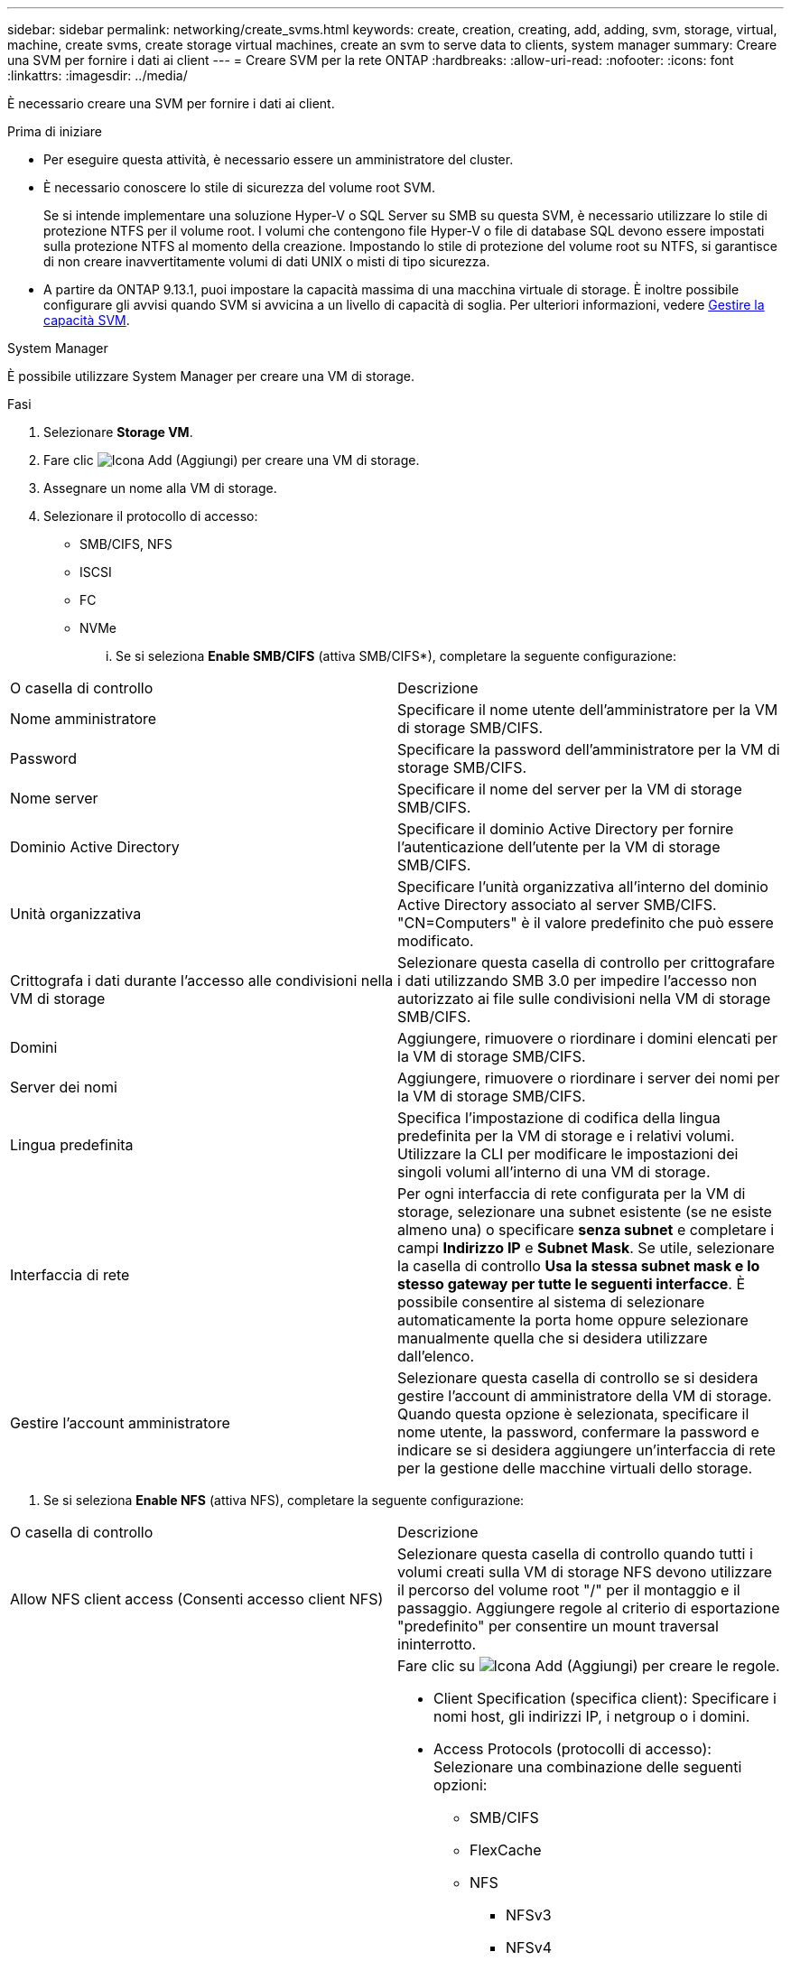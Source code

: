 ---
sidebar: sidebar 
permalink: networking/create_svms.html 
keywords: create, creation, creating, add, adding, svm, storage, virtual, machine, create svms, create storage virtual machines, create an svm to serve data to clients, system manager 
summary: Creare una SVM per fornire i dati ai client 
---
= Creare SVM per la rete ONTAP
:hardbreaks:
:allow-uri-read: 
:nofooter: 
:icons: font
:linkattrs: 
:imagesdir: ../media/


[role="lead"]
È necessario creare una SVM per fornire i dati ai client.

.Prima di iniziare
* Per eseguire questa attività, è necessario essere un amministratore del cluster.
* È necessario conoscere lo stile di sicurezza del volume root SVM.
+
Se si intende implementare una soluzione Hyper-V o SQL Server su SMB su questa SVM, è necessario utilizzare lo stile di protezione NTFS per il volume root. I volumi che contengono file Hyper-V o file di database SQL devono essere impostati sulla protezione NTFS al momento della creazione. Impostando lo stile di protezione del volume root su NTFS, si garantisce di non creare inavvertitamente volumi di dati UNIX o misti di tipo sicurezza.

* A partire da ONTAP 9.13.1, puoi impostare la capacità massima di una macchina virtuale di storage. È inoltre possibile configurare gli avvisi quando SVM si avvicina a un livello di capacità di soglia. Per ulteriori informazioni, vedere xref:../volumes/manage-svm-capacity.html[Gestire la capacità SVM].


[role="tabbed-block"]
====
.System Manager
--
È possibile utilizzare System Manager per creare una VM di storage.

.Fasi
. Selezionare *Storage VM*.
. Fare clic image:icon_add.gif["Icona Add (Aggiungi)"] per creare una VM di storage.
. Assegnare un nome alla VM di storage.
. Selezionare il protocollo di accesso:
+
** SMB/CIFS, NFS
** ISCSI
** FC
** NVMe
+
... Se si seleziona *Enable SMB/CIFS* (attiva SMB/CIFS*), completare la seguente configurazione:






|===


| O casella di controllo | Descrizione 


 a| 
Nome amministratore
 a| 
Specificare il nome utente dell'amministratore per la VM di storage SMB/CIFS.



 a| 
Password
 a| 
Specificare la password dell'amministratore per la VM di storage SMB/CIFS.



 a| 
Nome server
 a| 
Specificare il nome del server per la VM di storage SMB/CIFS.



 a| 
Dominio Active Directory
 a| 
Specificare il dominio Active Directory per fornire l'autenticazione dell'utente per la VM di storage SMB/CIFS.



 a| 
Unità organizzativa
 a| 
Specificare l'unità organizzativa all'interno del dominio Active Directory associato al server SMB/CIFS. "CN=Computers" è il valore predefinito che può essere modificato.



 a| 
Crittografa i dati durante l'accesso alle condivisioni nella VM di storage
 a| 
Selezionare questa casella di controllo per crittografare i dati utilizzando SMB 3.0 per impedire l'accesso non autorizzato ai file sulle condivisioni nella VM di storage SMB/CIFS.



 a| 
Domini
 a| 
Aggiungere, rimuovere o riordinare i domini elencati per la VM di storage SMB/CIFS.



 a| 
Server dei nomi
 a| 
Aggiungere, rimuovere o riordinare i server dei nomi per la VM di storage SMB/CIFS.



 a| 
Lingua predefinita
 a| 
Specifica l'impostazione di codifica della lingua predefinita per la VM di storage e i relativi volumi. Utilizzare la CLI per modificare le impostazioni dei singoli volumi all'interno di una VM di storage.



 a| 
Interfaccia di rete
 a| 
Per ogni interfaccia di rete configurata per la VM di storage, selezionare una subnet esistente (se ne esiste almeno una) o specificare *senza subnet* e completare i campi *Indirizzo IP* e *Subnet Mask*. Se utile, selezionare la casella di controllo *Usa la stessa subnet mask e lo stesso gateway per tutte le seguenti interfacce*. È possibile consentire al sistema di selezionare automaticamente la porta home oppure selezionare manualmente quella che si desidera utilizzare dall'elenco.



 a| 
Gestire l'account amministratore
 a| 
Selezionare questa casella di controllo se si desidera gestire l'account di amministratore della VM di storage. Quando questa opzione è selezionata, specificare il nome utente, la password, confermare la password e indicare se si desidera aggiungere un'interfaccia di rete per la gestione delle macchine virtuali dello storage.

|===
. Se si seleziona *Enable NFS* (attiva NFS), completare la seguente configurazione:


|===


| O casella di controllo | Descrizione 


 a| 
Allow NFS client access (Consenti accesso client NFS)
 a| 
Selezionare questa casella di controllo quando tutti i volumi creati sulla VM di storage NFS devono utilizzare il percorso del volume root "/" per il montaggio e il passaggio. Aggiungere regole al criterio di esportazione "predefinito" per consentire un mount traversal ininterrotto.



 a| 
Regole
 a| 
Fare clic su image:icon_add.gif["Icona Add (Aggiungi)"] per creare le regole.

* Client Specification (specifica client): Specificare i nomi host, gli indirizzi IP, i netgroup o i domini.
* Access Protocols (protocolli di accesso): Selezionare una combinazione delle seguenti opzioni:
+
** SMB/CIFS
** FlexCache
** NFS
+
*** NFSv3
*** NFSv4




* Access Details (Dettagli di accesso): Per ciascun tipo di utente, specificare il livello di accesso, di sola lettura, di lettura/scrittura o di superutente. I tipi di utente includono:
+
** Tutto
** Tutti (come utente anonimo)
** UNIX
** Kerberos 5
** Kerberos 5i
** Kerberos 5p
** NTLM




Salvare la regola.



 a| 
Lingua predefinita
 a| 
Specifica l'impostazione di codifica della lingua predefinita per la VM di storage e i relativi volumi. Utilizzare la CLI per modificare le impostazioni dei singoli volumi all'interno di una VM di storage.



 a| 
Interfaccia di rete
 a| 
Per ogni interfaccia di rete configurata per la VM di storage, selezionare una subnet esistente (se ne esiste almeno una) o specificare *senza subnet* e completare i campi *Indirizzo IP* e *Subnet Mask*. Se utile, selezionare la casella di controllo *Usa la stessa subnet mask e lo stesso gateway per tutte le seguenti interfacce*. È possibile consentire al sistema di selezionare automaticamente la porta home oppure selezionare manualmente quella che si desidera utilizzare dall'elenco.



 a| 
Gestire l'account amministratore
 a| 
Selezionare questa casella di controllo se si desidera gestire l'account di amministratore della VM di storage. Quando questa opzione è selezionata, specificare il nome utente, la password, confermare la password e indicare se si desidera aggiungere un'interfaccia di rete per la gestione delle macchine virtuali dello storage.

|===
. Se si seleziona *Enable iSCSI* (attiva iSCSI*), completare la seguente configurazione:


|===


| O casella di controllo | Descrizione 


 a| 
Interfaccia di rete
 a| 
Per ogni interfaccia di rete configurata per la VM di storage, selezionare una subnet esistente (se ne esiste almeno una) o specificare *senza subnet* e completare i campi *Indirizzo IP* e *Subnet Mask*. Se utile, selezionare la casella di controllo *Usa la stessa subnet mask e lo stesso gateway per tutte le seguenti interfacce*. È possibile consentire al sistema di selezionare automaticamente la porta home oppure selezionare manualmente quella che si desidera utilizzare dall'elenco.



 a| 
Gestire l'account amministratore
 a| 
Selezionare questa casella di controllo se si desidera gestire l'account di amministratore della VM di storage. Quando questa opzione è selezionata, specificare il nome utente, la password, confermare la password e indicare se si desidera aggiungere un'interfaccia di rete per la gestione delle macchine virtuali dello storage.

|===
. Se si seleziona *Enable FC* (attiva FC*), completare la seguente configurazione:


|===


| O casella di controllo | Descrizione 


 a| 
Configurare le porte FC
 a| 
Selezionare le interfacce di rete sui nodi che si desidera includere nella VM di storage. Si consigliano due interfacce di rete per nodo.



 a| 
Gestire l'account amministratore
 a| 
Selezionare questa casella di controllo se si desidera gestire l'account di amministratore della VM di storage. Quando questa opzione è selezionata, specificare il nome utente, la password, confermare la password e indicare se si desidera aggiungere un'interfaccia di rete per la gestione delle macchine virtuali dello storage.

|===
. Se si seleziona *Enable NVMe/FC* (attiva NVMe/FC*), completare la seguente configurazione:


|===


| O casella di controllo | Descrizione 


 a| 
Configurare le porte FC
 a| 
Selezionare le interfacce di rete sui nodi che si desidera includere nella VM di storage. Si consigliano due interfacce di rete per nodo.



 a| 
Gestire l'account amministratore
 a| 
Selezionare questa casella di controllo se si desidera gestire l'account di amministratore della VM di storage. Quando questa opzione è selezionata, specificare il nome utente, la password, confermare la password e indicare se si desidera aggiungere un'interfaccia di rete per la gestione delle macchine virtuali dello storage.

|===
. Se si seleziona *Enable NVMe/TCP* (attiva NVMe/TCP*), completare la seguente configurazione:


|===


| O casella di controllo | Descrizione 


 a| 
Interfaccia di rete
 a| 
Per ogni interfaccia di rete configurata per la VM di storage, selezionare una subnet esistente (se ne esiste almeno una) o specificare *senza subnet* e completare i campi *Indirizzo IP* e *Subnet Mask*. Se utile, selezionare la casella di controllo *Usa la stessa subnet mask e lo stesso gateway per tutte le seguenti interfacce*. È possibile consentire al sistema di selezionare automaticamente la porta home oppure selezionare manualmente quella che si desidera utilizzare dall'elenco.



 a| 
Gestire l'account amministratore
 a| 
Selezionare questa casella di controllo se si desidera gestire l'account di amministratore della VM di storage. Quando questa opzione è selezionata, specificare il nome utente, la password, confermare la password e indicare se si desidera aggiungere un'interfaccia di rete per la gestione delle macchine virtuali dello storage.

|===
. Salvare le modifiche.


--
.CLI
--
Utilizzare l'interfaccia utente di ONTAP per creare una subnet.

.Fasi
. Determinare quali aggregati sono candidati per contenere il volume root SVM.
+
`storage aggregate show -has-mroot false`

+
È necessario scegliere un aggregato con almeno 1 GB di spazio libero per contenere il volume root. Se si intende configurare l'auditing NAS su SVM, è necessario disporre di almeno 3 GB di spazio libero aggiuntivo sull'aggregato root, con lo spazio extra utilizzato per creare il volume di staging di auditing quando l'auditing è attivato.

+

NOTE: Se il controllo NAS è già abilitato su una SVM esistente, il volume di staging dell'aggregato viene creato immediatamente dopo il completamento della creazione dell'aggregato.

. Registrare il nome dell'aggregato su cui si desidera creare il volume root SVM.
. Se si prevede di specificare una lingua quando si crea la SVM e non si conosce il valore da utilizzare, identificare e registrare il valore della lingua che si desidera specificare:
+
`vserver create -language ?`

. Se intendi specificare una policy di snapshot durante la creazione della SVM e non conosci il nome della policy, elenca le policy disponibili e identifica e registra il nome della policy di snapshot da utilizzare:
+
`volume snapshot policy show -vserver _vserver_name_`

. Se si prevede di specificare un criterio di quota quando si crea la SVM e non si conosce il nome del criterio, elencare i criteri disponibili e identificare e registrare il nome del criterio di quota che si desidera utilizzare:
+
`volume quota policy show -vserver _vserver_name_`

. Creare una SVM:
+
`vserver create -vserver _vserver_name_ -aggregate _aggregate_name_ ‑rootvolume _root_volume_name_ -rootvolume-security-style {unix|ntfs|mixed} [-ipspace _IPspace_name_] [-language <language>] [-snapshot-policy _snapshot_policy_name_] [-quota-policy _quota_policy_name_] [-comment _comment_]`

+
....
vserver create -vserver vs1 -aggregate aggr3 -rootvolume vs1_root ‑rootvolume-security-style ntfs -ipspace ipspace1 -language en_US.UTF-8
....
+
`[Job 72] Job succeeded: Vserver creation completed`

. Verificare che la configurazione SVM sia corretta.
+
`vserver show -vserver vs1`

+
....
Vserver: vs1
Vserver Type: data
Vserver Subtype: default
Vserver UUID: 11111111-1111-1111-1111-111111111111
Root Volume: vs1_root
Aggregate: aggr3
NIS Domain: -
Root Volume Security Style: ntfs
LDAP Client: -
Default Volume Language Code: en_US.UTF-8
Snapshot Policy: default
Comment:
Quota Policy: default
List of Aggregates Assigned: -
Limit on Maximum Number of Volumes allowed: unlimited
Vserver Admin State: running
Vserver Operational State: running
Vserver Operational State Stopped Reason: -
Allowed Protocols: nfs, cifs, ndmp
Disallowed Protocols: fcp, iscsi
QoS Policy Group: -
Config Lock: false
IPspace Name: ipspace1
Is Vserver Protected: false
....
+
In questo esempio, il comando crea la SVM denominata "vs1" in IPSpace "ipspace1". Il volume root è denominato "vs1_root" e viene creato su aggr3 con lo stile di sicurezza NTFS.



--
====

NOTE: A partire da ONTAP 9.13.1, puoi impostare un modello per gruppo di policy di qualità del servizio adattiva, applicando un limite minimo e massimo di throughput ai volumi nella SVM. È possibile applicare questo criterio solo dopo aver creato la SVM. Per ulteriori informazioni su questo processo, vedere xref:../performance-admin/adaptive-policy-template-task.html[Impostare un modello di gruppo di criteri adattativi].
